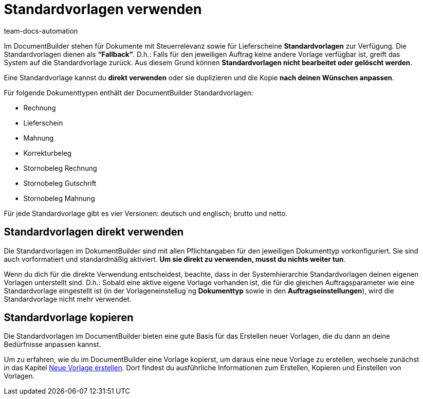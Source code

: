 = Standardvorlagen verwenden
:keywords: DocumentBuilder vorbereitende Einstellungen vornehmen, document builder, DokumentBuilder, Dokument Builder, Dokumente erstellen, Auftragsdokumente erstellen, 
:author: team-docs-automation
:description: Erfahre, wie du .

////
TODO: Keywords ändern; description ergänzen; Seiten einkopieren
////


Im DocumentBuilder stehen für Dokumente mit Steuerrelevanz sowie für Lieferscheine *Standardvorlagen* zur Verfügung. Die Standardvorlagen dienen als *“Fallback”*. D.h.: Falls für den jeweiligen Auftrag keine andere Vorlage verfügbar ist, greift das System auf die Standardvorlage zurück. Aus diesem Grund können *Standardvorlagen nicht bearbeitet oder gelöscht werden*.

Eine Standardvorlage kannst du *direkt verwenden* oder sie duplizieren und die Kopie *nach deinen Wünschen anpassen*.

Für folgende Dokumenttypen enthält der DocumentBuilder Standardvorlagen: 

* Rechnung
* Lieferschein
* Mahnung
* Korrekturbeleg
* Stornobeleg Rechnung
* Stornobeleg Gutschrift
* Stornobeleg Mahnung

Für jede Standardvorlage gibt es vier Versionen: deutsch und englisch; brutto und netto.

[#Standardvorlagen direkt verwenden]
== Standardvorlagen direkt verwenden 

Die Standardvorlagen im DokumentBuilder sind mit allen Pflichtangaben für den jeweiligen Dokumenttyp vorkonfiguriert. Sie sind auch vorformatiert und standardmäßig aktiviert. *Um sie direkt zu verwenden, musst du nichts weiter tun*. 

Wenn du dich für die direkte Verwendung entscheidest, beachte, dass in der Systemhierarchie Standardvorlagen deinen eigenen Vorlagen unterstellt sind. D.h.: Sobald eine aktive eigene Vorlage vorhanden ist, die für die gleichen Auftragsparameter wie eine Standardvorlage eingestellt ist (in der Vorlageneinstellug´ng *Dokumenttyp* sowie in den *Auftragseinstellungen*), wird die Standardvorlage nicht mehr verwendet.

[#Standardvorlage kopieren]
== Standardvorlage kopieren

Die Standardvorlagen im DocumentBuilder bieten eine gute Basis für das Erstellen neuer Vorlagen, die du dann an deine Bedürfnisse anpassen kannst.

Um zu erfahren, wie du im DocumentBuilder eine Vorlage kopierst, um daraus eine neue Vorlage zu erstellen, wechsele zunächst in das Kapitel xref:auftraege:documentbuilder-vorlage-erstellen.adoc[Neue Vorlage erstellen].
Dort findest du ausführliche Informationen zum Erstellen, Kopieren und Einstellen von Vorlagen.

